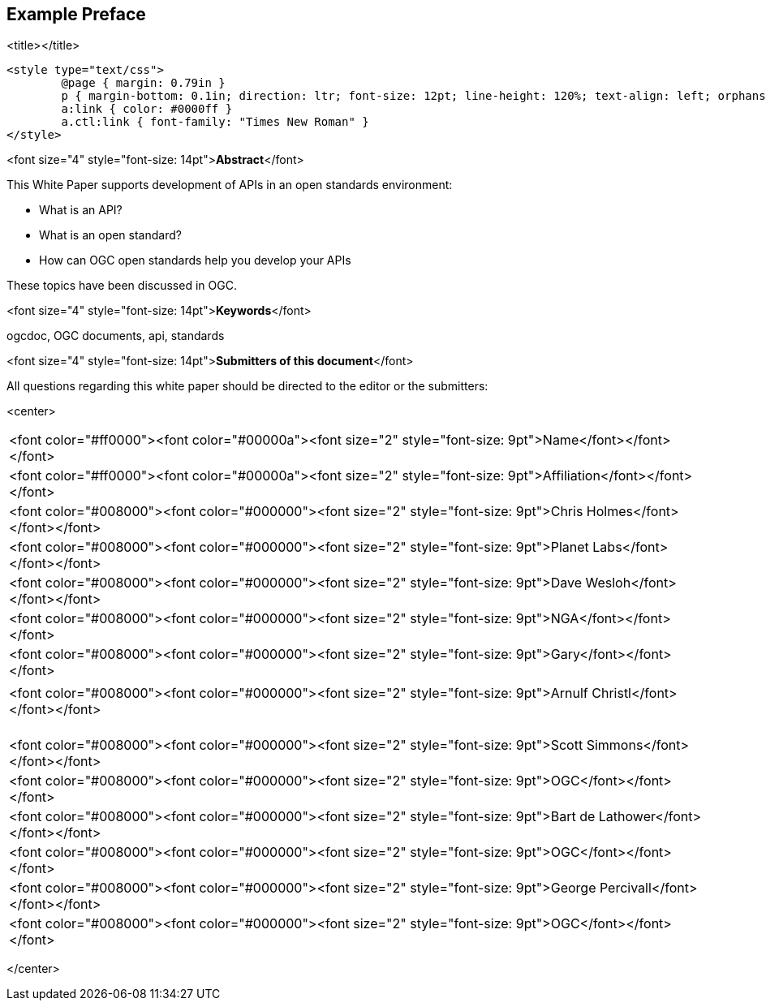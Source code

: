 [preface]
== Example Preface

<title></title>

	<style type="text/css">
		@page { margin: 0.79in }
		p { margin-bottom: 0.1in; direction: ltr; font-size: 12pt; line-height: 120%; text-align: left; orphans: 2; widows: 2 }
		a:link { color: #0000ff }
		a.ctl:link { font-family: "Times New Roman" }
	</style>

<font size="4" style="font-size: 14pt">**Abstract**</font>

This White Paper supports development of APIs in an open standards
environment:

*   What is an API?

*   What is an open standard?

*   How can OGC open standards help you develop your APIs

These topics have been discussed in OGC.

<font size="4" style="font-size: 14pt">**Keywords**</font>

ogcdoc, OGC documents, api, standards

<font size="4" style="font-size: 14pt">**Submitters of this document**</font>

All questions regarding this white paper should be directed to the
editor or the submitters:

<center>

|====
| 				
<font color="#ff0000"><font color="#00000a"><font size="2" style="font-size: 9pt">Name</font></font></font>

			 | 				
<font color="#ff0000"><font color="#00000a"><font size="2" style="font-size: 9pt">Affiliation</font></font></font>

| 				
<font color="#008000"><font color="#000000"><font size="2" style="font-size: 9pt">Chris
				Holmes</font></font></font>

			 | 				
<font color="#008000"><font color="#000000"><font size="2" style="font-size: 9pt">Planet
				Labs</font></font></font>

| 				
<font color="#008000"><font color="#000000"><font size="2" style="font-size: 9pt">Dave
				Wesloh</font></font></font>

			 | 				
<font color="#008000"><font color="#000000"><font size="2" style="font-size: 9pt">NGA</font></font></font>

| 				
<font color="#008000"><font color="#000000"><font size="2" style="font-size: 9pt">Gary</font></font></font>

			 | 				

| 				
<font color="#008000"><font color="#000000"><font size="2" style="font-size: 9pt">Arnulf
				Christl</font></font></font>

			 | 				

| 				

			 | 				

| 				

			 | 				

| 				
<font color="#008000"><font color="#000000"><font size="2" style="font-size: 9pt">Scott
				Simmons</font></font></font>

			 | 				
<font color="#008000"><font color="#000000"><font size="2" style="font-size: 9pt">OGC</font></font></font>

| 				
<font color="#008000"><font color="#000000"><font size="2" style="font-size: 9pt">Bart
				de Lathower</font></font></font>

			 | 				
<font color="#008000"><font color="#000000"><font size="2" style="font-size: 9pt">OGC</font></font></font>

| 				
<font color="#008000"><font color="#000000"><font size="2" style="font-size: 9pt">George
				Percivall</font></font></font>

			 | 				
<font color="#008000"><font color="#000000"><font size="2" style="font-size: 9pt">OGC</font></font></font>

|====

</center>

  